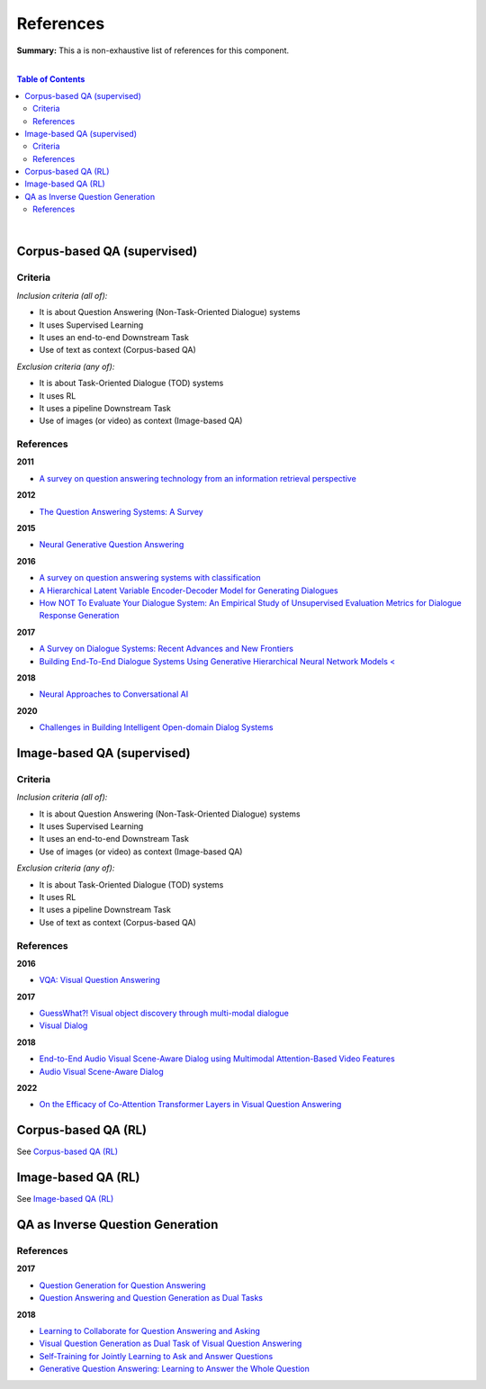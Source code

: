 .. |br| raw:: html

  <br/>
  
References
==========

**Summary:** This a is non-exhaustive list of references for this component.

|

.. contents:: **Table of Contents**

|

Corpus-based QA (supervised)
----------------------------

Criteria
^^^^^^^^

*Inclusion criteria (all of):*

* It is about Question Answering (Non-Task-Oriented Dialogue) systems
* It uses Supervised Learning
* It uses an end-to-end Downstream Task
* Use of text as context (Corpus-based QA)

*Exclusion criteria (any of):*

* It is about Task-Oriented Dialogue (TOD) systems
* It uses RL
* It uses a pipeline Downstream Task
* Use of images (or video) as context (Image-based QA)

References
^^^^^^^^^^

**2011**

- `A survey on question answering technology from an information retrieval perspective <https://lirias.kuleuven.be/bitstream/123456789/313539/1/KolomiyetsMoensIS2011.pdf>`_

**2012**

- `The Question Answering Systems: A Survey <https://www.researchgate.net/profile/Ali-Allam-4/publication/311425566_The_Question_Answering_Systems_A_Survey/links/5845873808ae8e63e62862b1/The-Question-Answering-Systems-A-Survey.pdf>`_

**2015**

- `Neural Generative Question Answering <https://arxiv.org/pdf/1512.01337.pdf>`_

**2016**

- `A survey on question answering systems with classification <https://www.sciencedirect.com/science/article/pii/S1319157815000890>`_
- `A Hierarchical Latent Variable Encoder-Decoder Model for Generating Dialogues <https://ojs.aaai.org/index.php/AAAI/article/view/10983>`_
- `How NOT To Evaluate Your Dialogue System: An Empirical Study of Unsupervised Evaluation Metrics for Dialogue Response Generation <https://arxiv.org/pdf/1603.08023.pdf>`_

**2017**

- `A Survey on Dialogue Systems: Recent Advances and New Frontiers <https://www.kdd.org/exploration_files/19-2-Article3.pdf>`_
- `Building End-To-End Dialogue Systems Using Generative Hierarchical Neural Network Models < <https://ojs.aaai.org/index.php/AAAI/article/view/10983>`_

**2018**

- `Neural Approaches to Conversational AI <https://www.nowpublishers.com/article/Details/INR-074>`_

**2020**

- `Challenges in Building Intelligent Open-domain Dialog Systems <https://arxiv.org/pdf/1905.05709.pdf>`_

Image-based QA (supervised)
---------------------------

Criteria
^^^^^^^^

*Inclusion criteria (all of):*

* It is about Question Answering (Non-Task-Oriented Dialogue) systems
* It uses Supervised Learning
* It uses an end-to-end Downstream Task
* Use of images (or video) as context (Image-based QA)

*Exclusion criteria (any of):*

* It is about Task-Oriented Dialogue (TOD) systems
* It uses RL
* It uses a pipeline Downstream Task
* Use of text as context (Corpus-based QA)

References
^^^^^^^^^^

**2016**

- `VQA: Visual Question Answering <https://arxiv.org/pdf/1505.00468.pdf>`_


**2017**

- `GuessWhat?! Visual object discovery through multi-modal dialogue <https://arxiv.org/pdf/1611.08481.pdf>`_
- `Visual Dialog <https://arxiv.org/pdf/1611.08669.pdf>`_

**2018**

- `End-to-End Audio Visual Scene-Aware Dialog using Multimodal Attention-Based Video Features <https://arxiv.org/pdf/1806.08409.pdf>`_
- `Audio Visual Scene-Aware Dialog <https://arxiv.org/pdf/1901.09107.pdf>`_

**2022**

- `On the Efficacy of Co-Attention Transformer Layers in Visual Question Answering <https://arxiv.org/pdf/2201.03965.pdf>`_


Corpus-based QA (RL)
--------------------

See `Corpus-based QA (RL) <https://github.com/GUT-AI/grounded-qa/blob/master/references/README.rst#corpus-based-qa-rl>`_

Image-based QA (RL)
-------------------

See `Image-based QA (RL) <https://github.com/GUT-AI/grounded-qa/blob/master/references/README.rst#image-based-qa-rl>`_

QA as Inverse Question Generation
---------------------------------

References
^^^^^^^^^^

**2017**

- `Question Generation for Question Answering <https://aclanthology.org/D17-1090.pdf>`_
- `Question Answering and Question Generation as Dual Tasks <https://arxiv.org/pdf/1706.02027.pdf>`_

**2018**

- `Learning to Collaborate for Question Answering and Asking <https://aclanthology.org/N18-1141.pdf>`_
- `Visual Question Generation as Dual Task of Visual Question Answering <https://openaccess.thecvf.com/content_cvpr_2018/papers/Li_Visual_Question_Generation_CVPR_2018_paper.pdf>`_
- `Self-Training for Jointly Learning to Ask and Answer Questions <https://aclanthology.org/N18-1058.pdf>`_
- `Generative Question Answering: Learning to Answer the Whole Question <https://openreview.net/pdf?id=Bkx0RjA9tX>`_
